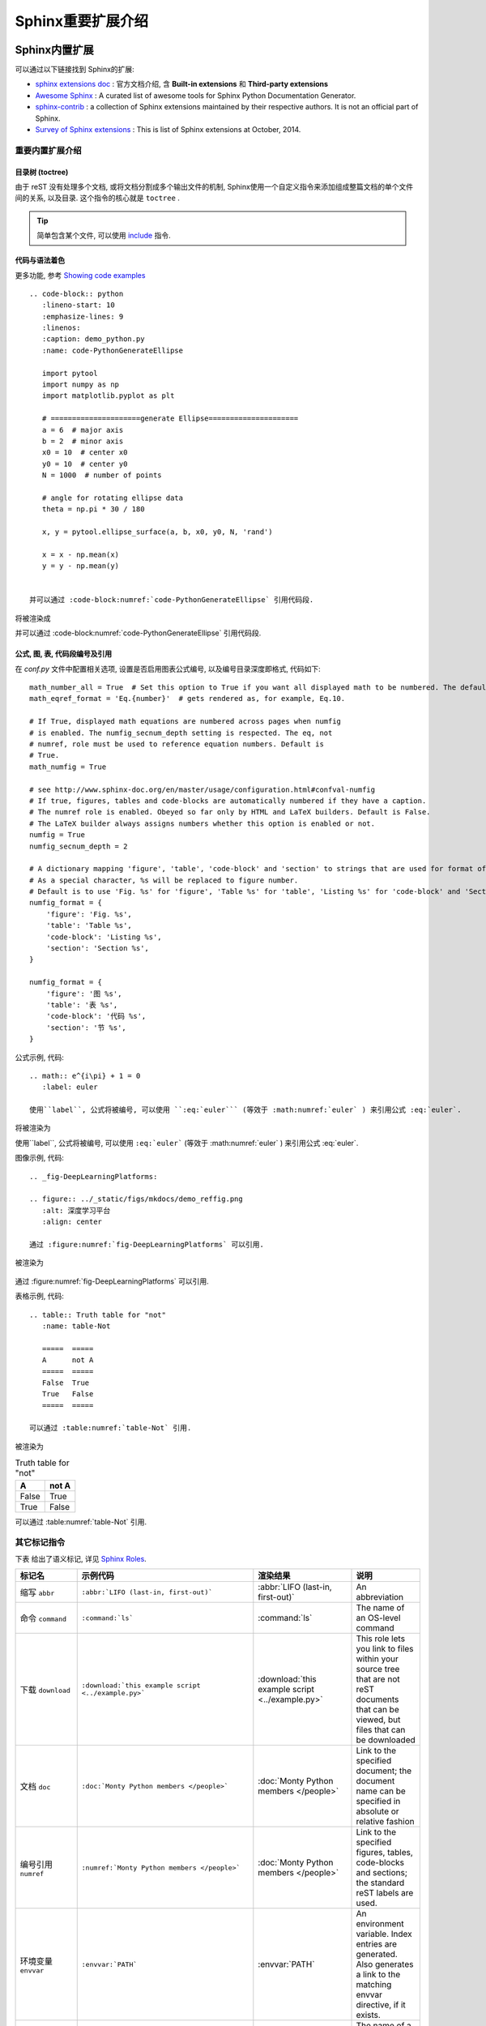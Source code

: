 .. _SphinxExtensionDirectives:

Sphinx重要扩展介绍
=======================

Sphinx内置扩展
------------------------

可以通过以下链接找到 Sphinx的扩展:

- `sphinx extensions doc <http://www.sphinx-doc.org/en/master/usage/extensions/index.html>`_  : 官方文档介绍, 含 **Built-in extensions** 和 **Third-party extensions**
- `Awesome Sphinx <https://github.com/yoloseem/awesome-sphinxdoc>`_ : A curated list of awesome tools for Sphinx Python Documentation Generator.
- `sphinx-contrib <https://bitbucket.org/birkenfeld/sphinx-contrib>`_ : a collection of Sphinx extensions maintained by their respective authors. It is not an official part of Sphinx.
- `Survey of Sphinx extensions <https://sphinxext-survey.readthedocs.io/en/latest/>`_ : This is list of Sphinx extensions at October, 2014.


重要内置扩展介绍
~~~~~~~~~~~~~~~~~~~~~~~


目录树 (toctree)
^^^^^^^^^^^^^^^^^^^^^^^^^^

由于 reST 没有处理多个文档, 或将文档分割成多个输出文件的机制, Sphinx使用一个自定义指令来添加组成整篇文档的单个文件间的关系, 以及目录. 这个指令的核心就是 ``toctree`` .

.. tip:: 简单包含某个文件, 可以使用 `include <http://docutils.sourceforge.net/docs/ref/rst/directives.html#include>`_ 指令.


代码与语法着色
^^^^^^^^^^^^^^^^^^^^^^^^^^

更多功能, 参考 `Showing code examples <http://www.sphinx-doc.org/en/stable/usage/restructuredtext/directives.html#showing-code-examples>`_

::

   .. code-block:: python
      :lineno-start: 10
      :emphasize-lines: 9
      :linenos:
      :caption: demo_python.py
      :name: code-PythonGenerateEllipse

      import pytool
      import numpy as np
      import matplotlib.pyplot as plt

      # =====================generate Ellipse=====================
      a = 6  # major axis
      b = 2  # minor axis
      x0 = 10  # center x0
      y0 = 10  # center y0
      N = 1000  # number of points

      # angle for rotating ellipse data
      theta = np.pi * 30 / 180

      x, y = pytool.ellipse_surface(a, b, x0, y0, N, 'rand')

      x = x - np.mean(x)
      y = y - np.mean(y)


   并可以通过 :code-block:numref:`code-PythonGenerateEllipse` 引用代码段.


将被渲染成



.. code-block:: python
    :lineno-start: 10
    :emphasize-lines: 9
    :linenos:
    :caption: demo_python.py
    :name: code-PythonGenerateEllipse

    import pytool
    import numpy as np
    import matplotlib.pyplot as plt

    # =====================generate Ellipse=====================
    a = 6  # major axis
    b = 2  # minor axis
    x0 = 10  # center x0
    y0 = 10  # center y0
    N = 1000  # number of points

    # angle for rotating ellipse data
    theta = np.pi * 30 / 180

    x, y = pytool.ellipse_surface(a, b, x0, y0, N, 'rand')

    x = x - np.mean(x)
    y = y - np.mean(y)


并可以通过 :code-block:numref:`code-PythonGenerateEllipse` 引用代码段.


公式, 图, 表, 代码段编号及引用
^^^^^^^^^^^^^^^^^^^^^^^^^^^^

在 `conf.py` 文件中配置相关选项, 设置是否启用图表公式编号, 以及编号目录深度即格式, 代码如下::

    math_number_all = True  # Set this option to True if you want all displayed math to be numbered. The default is False.
    math_eqref_format = 'Eq.{number}'  # gets rendered as, for example, Eq.10.

    # If True, displayed math equations are numbered across pages when numfig
    # is enabled. The numfig_secnum_depth setting is respected. The eq, not
    # numref, role must be used to reference equation numbers. Default is
    # True.
    math_numfig = True

    # see http://www.sphinx-doc.org/en/master/usage/configuration.html#confval-numfig
    # If true, figures, tables and code-blocks are automatically numbered if they have a caption.
    # The numref role is enabled. Obeyed so far only by HTML and LaTeX builders. Default is False.
    # The LaTeX builder always assigns numbers whether this option is enabled or not.
    numfig = True
    numfig_secnum_depth = 2

    # A dictionary mapping 'figure', 'table', 'code-block' and 'section' to strings that are used for format of figure numbers.
    # As a special character, %s will be replaced to figure number.
    # Default is to use 'Fig. %s' for 'figure', 'Table %s' for 'table', 'Listing %s' for 'code-block' and 'Section' for 'section'.
    numfig_format = {
        'figure': 'Fig. %s',
        'table': 'Table %s',
        'code-block': 'Listing %s',
        'section': 'Section %s',
    }

    numfig_format = {
        'figure': '图 %s',
        'table': '表 %s',
        'code-block': '代码 %s',
        'section': '节 %s',
    }


公式示例, 代码::

  .. math:: e^{i\pi} + 1 = 0
     :label: euler

  使用``label``, 公式将被编号, 可以使用 ``:eq:`euler``` (等效于 :math:numref:`euler` ) 来引用公式 :eq:`euler`.

将被渲染为

.. math:: e^{i\pi} + 1 = 0
   :label: euler

使用``label``, 公式将被编号, 可以使用 ``:eq:`euler``` (等效于 :math:numref:`euler` ) 来引用公式 :eq:`euler`.


图像示例, 代码::

  .. _fig-DeepLearningPlatforms:

  .. figure:: ../_static/figs/mkdocs/demo_reffig.png
     :alt: 深度学习平台
     :align: center

  通过 :figure:numref:`fig-DeepLearningPlatforms` 可以引用.


被渲染为

.. _fig-DeepLearningPlatforms:

.. figure:: ../_static/figs/mkdocs/demo_reffig.png
   :alt: 深度学习平台
   :align: center

通过 :figure:numref:`fig-DeepLearningPlatforms` 可以引用.


表格示例, 代码::

   .. table:: Truth table for "not"
      :name: table-Not

      =====  =====
      A      not A
      =====  =====
      False  True
      True   False
      =====  =====

   可以通过 :table:numref:`table-Not` 引用.

被渲染为

.. table:: Truth table for "not"
   :name: table-Not

   =====  =====
   A      not A
   =====  =====
   False  True
   True   False
   =====  =====

可以通过 :table:numref:`table-Not` 引用.


其它标记指令
~~~~~~~~~~~~~~~~~


下表 给出了语义标记, 详见 `Sphinx Roles <http://www.sphinx-doc.org/en/master/usage/restructuredtext/roles.html#roles>`_.


+------------------------------+----------------------------------------------------------+-------------------------------------------------+-------------------------------------------------------------------------------------------------------------------------------------------+
| 标记名                       | 示例代码                                                 | 渲染结果                                        | 说明                                                                                                                                      |
+==============================+==========================================================+=================================================+===========================================================================================================================================+
| 缩写 ``abbr``                | ``:abbr:`LIFO (last-in, first-out)```                    | :abbr:`LIFO (last-in, first-out)`               | An abbreviation                                                                                                                           |
+------------------------------+----------------------------------------------------------+-------------------------------------------------+-------------------------------------------------------------------------------------------------------------------------------------------+
| 命令 ``command``             | ``:command:`ls```                                        | :command:`ls`                                   | The name of an OS-level command                                                                                                           |
+------------------------------+----------------------------------------------------------+-------------------------------------------------+-------------------------------------------------------------------------------------------------------------------------------------------+
| 下载 ``download``            | ``:download:`this example script <../example.py>```      | :download:`this example script <../example.py>` | This role lets you link to files within your source tree that are not reST documents that can be viewed, but files that can be downloaded |
+------------------------------+----------------------------------------------------------+-------------------------------------------------+-------------------------------------------------------------------------------------------------------------------------------------------+
| 文档 ``doc``                 | ``:doc:`Monty Python members </people>```                | :doc:`Monty Python members </people>`           | Link to the specified document; the document name can be specified in absolute or relative fashion                                        |
+------------------------------+----------------------------------------------------------+-------------------------------------------------+-------------------------------------------------------------------------------------------------------------------------------------------+
| 编号引用 ``numref``          | ``:numref:`Monty Python members </people>```             | :doc:`Monty Python members </people>`           | Link to the specified figures, tables, code-blocks and sections; the standard reST labels are used.                                       |
+------------------------------+----------------------------------------------------------+-------------------------------------------------+-------------------------------------------------------------------------------------------------------------------------------------------+
| 环境变量 ``envvar``          | ``:envvar:`PATH```                                       | :envvar:`PATH`                                  | An environment variable. Index entries are generated. Also generates a link to the matching envvar directive, if it exists.               |
+------------------------------+----------------------------------------------------------+-------------------------------------------------+-------------------------------------------------------------------------------------------------------------------------------------------+
| 语法标记 ``token``           | ``:token:`math```                                        | :token:`math`                                   | The name of a grammar token (used to create links between productionlist directives).                                                     |
+------------------------------+----------------------------------------------------------+-------------------------------------------------+-------------------------------------------------------------------------------------------------------------------------------------------+
| Python中的关键字 ``keyword`` | ``:keyword:`ls```                                        | :keyword:`print`                                | The name of a keyword in Python. This creates a link to a reference label with that name, if it exists.                                   |
+------------------------------+----------------------------------------------------------+-------------------------------------------------+-------------------------------------------------------------------------------------------------------------------------------------------+
| 选项 ``option``              | ``:option:`-o```                                         | :option:`-o`                                    | A command-line option to an executable program. This generates a link to a option directive, if it exists.                                |
+------------------------------+----------------------------------------------------------+-------------------------------------------------+-------------------------------------------------------------------------------------------------------------------------------------------+
| 图形化标签 ``guilabel``      | ``:guilabel:`ls```                                       | :guilabel:`&Cancel`                             | button, menu, title...                                                                                                                    |
+------------------------------+----------------------------------------------------------+-------------------------------------------------+-------------------------------------------------------------------------------------------------------------------------------------------+
| 按键 ``kbd``                 | ``:kbd:`Control-x Control-f```                           | :kbd:`Control-x Control-f`                      | Mark a sequence of keystrokes                                                                                                             |
+------------------------------+----------------------------------------------------------+-------------------------------------------------+-------------------------------------------------------------------------------------------------------------------------------------------+
| 数学 ``math``                | ``:math:`\alpha```                                       | :math:`\alpha`                                  | 数学公式                                                                                                                                  |
+------------------------------+----------------------------------------------------------+-------------------------------------------------+-------------------------------------------------------------------------------------------------------------------------------------------+
| 公式引用 ``eq``              | ``:eq:`xxx```                                            | :eq:`euler`                                     | The name of an OS-level command                                                                                                           |
+------------------------------+----------------------------------------------------------+-------------------------------------------------+-------------------------------------------------------------------------------------------------------------------------------------------+
| 邮件头 ``mailheader``        | ``:mailheader:`Content-Type```                           | :mailheader:`Content-Type`                      | The name of an OS-level command                                                                                                           |
+------------------------------+----------------------------------------------------------+-------------------------------------------------+-------------------------------------------------------------------------------------------------------------------------------------------+
| make变量 ``makevar``         | ``:makevar:`make```                                      | :makevar:`make`                                 | The name of a make variable                                                                                                               |
+------------------------------+----------------------------------------------------------+-------------------------------------------------+-------------------------------------------------------------------------------------------------------------------------------------------+
| 首页 ``manpage``             | ``:manpage:`ls(1)```                                     | :manpage:`ls(1)`                                | A reference to a Unix manual page including the section                                                                                   |
+------------------------------+----------------------------------------------------------+-------------------------------------------------+-------------------------------------------------------------------------------------------------------------------------------------------+
| 菜单选择 ``menuselection``   | ``:menuselection:`Start --> Programs```                  | :menuselection:`Start --> Programs`             | Menu selection                                                                                                                            |
+------------------------------+----------------------------------------------------------+-------------------------------------------------+-------------------------------------------------------------------------------------------------------------------------------------------+
| 程序 ``program``             | ``:program:`notepad```                                   | :program:`notepad`                              | The name of an executable program                                                                                                         |
+------------------------------+----------------------------------------------------------+-------------------------------------------------+-------------------------------------------------------------------------------------------------------------------------------------------+
| 正则表达式 ``regexp``        | ``:regexp:`/[1-9][0-9]{0,1}/```                          | :regexp:`/[1-9][0-9]{0,1}/`                     | A regular expression. Quotes should not be included.                                                                                      |
+------------------------------+----------------------------------------------------------+-------------------------------------------------+-------------------------------------------------------------------------------------------------------------------------------------------+
| 变量渲染 ``samp``            | ``:samp:`print 1+{variable}`:samp:`print 1+{variable}``` | :samp:`print 1+{variable}`                      | A piece of literal text, such as code. Within the contents, you can use curly braces to indicate a “variable” part, as in file.           |
+------------------------------+----------------------------------------------------------+-------------------------------------------------+-------------------------------------------------------------------------------------------------------------------------------------------+
| PythonPEP ``pep``            | ``:pep:`number#anchor```                                 | ---                                             | A reference to a Python Enhancement Proposal                                                                                              |
+------------------------------+----------------------------------------------------------+-------------------------------------------------+-------------------------------------------------------------------------------------------------------------------------------------------+
| 命令 ``rfc``                 | ``:rfc:`number#anchor```                                 | :rfc:`number#anchor`                            | A reference to an Internet Request for Comments.                                                                                          |
+------------------------------+----------------------------------------------------------+-------------------------------------------------+-------------------------------------------------------------------------------------------------------------------------------------------+
| 定义实例 ``dfn``             | ``:dfn:`person=Person()```                               | :dfn:`person=Person()`                          | Mark the defining instance of a term in the text. (No index entries are generated.)                                                       |
+------------------------------+----------------------------------------------------------+-------------------------------------------------+-------------------------------------------------------------------------------------------------------------------------------------------+
| 文件或目录 ``file``          | ``:file:`/usr/lib/python2.{x}/site-packages```           | :file:`/usr/lib/python2.{x}/site-packages`      | The name of a file or directory. Within the contents, you can use curly braces to indicate a “variable” part                              |
+------------------------------+----------------------------------------------------------+-------------------------------------------------+-------------------------------------------------------------------------------------------------------------------------------------------+
| 新闻组 ``newsgroup``         | ``:newsgroup:`aaa bbb```                                 | :newsgroup:`aaa bbb`                            | The name of a Usenet newsgroup.                                                                                                           |
+------------------------------+----------------------------------------------------------+-------------------------------------------------+-------------------------------------------------------------------------------------------------------------------------------------------+



下面给出了新增的一些替换指令, 详见 `Sphinx Roles Substitutions <http://www.sphinx-doc.org/en/master/usage/restructuredtext/roles.html#substitutions>`_.


- 发布: ``|release|`` 被渲染为 |release|
- 版本: ``|version|`` 被渲染为 |version|
- 日期: ``|today|`` 被渲染为 |today|



More domains
^^^^^^^^^^^^^^^^^^

The sphinx-contrib repository contains more domains available as extensions; currently Ada, CoffeeScript, Erlang, HTTP, Lasso, MATLAB, PHP, and Ruby domains. Also available are domains for Chapel, Common Lisp, dqn, Go, Jinja, Operation, and Scala. Refer to `Sphinx More domains <http://www.sphinx-doc.org/en/master/usage/restructuredtext/domains.html#more-domains>`_.



第三方扩展
---------------------------------

第三方扩展简介及安装
~~~~~~~~~~~~~~~~~~~~~

如下扩展可以通过类似 ``pip install extensions_name`` 的命令安装, 在 `conf.py` 文件中的 ``extensions`` 中加入该扩展, 以下不在赘述.



推荐使用的第三方扩展
~~~~~~~~~~~~~~~~~~~~


.. _SubSubSection_SphinxcontribProof:

sphinxcontrib-proof
^^^^^^^^^^^^^^^^^^^^^

`sphinxcontrib-proof <https://sphinxcontrib-proof.readthedocs.io/en/latest/>`_  提供定理, 定义, 证明等支持. 在 `conf.py` 文件中的 ``extensions`` 中加入该扩展 ( ``sphinxcontrib.proof`` ) .

然后在 `_static` 目录下新建 `proof.css` 和 `proof.js` 两个文件, 加入如下内容, 你可以自己定义其它的样式.

`proof.css` ::

    .proof {
      margin-top: 1em;
      margin-bottom: 1em;
    }

    /* Titles */
    .proof .proof-title {
      background-color: #0000EE;
      border: 1px solid #86989b;
      color: white;
      font-size: 120%;
      }

    /* Content */
    .proof-content {
      border: 1px solid #9fb1b4;
      background-color: #F0F8FF;
      padding: 0.5em 1em;
    }


    /* Toggle proof */
    .proof-type-proof > .proof-title {
        display: block;
        clear: both;
    }

    .proof-type-proof > .proof-title:after {
        content: " ▼";
    }

    .proof-type-proof > .proof-title.open:after {
        content: " ▲";
    }

`proof.js` ::

      $(document).ready(function() {
          $(".proof-type-proof > *").hide();
          $(".proof-type-proof .proof-title").show();
          $(".proof-type-proof .proof-title").click(function() {
              $(this).parent().children().not(".proof-title").toggle(400);
              $(this).parent().children(".proof-title").toggleClass("open");
          })
      });



使用举例::

    .. _righttriangle:

    .. proof:definition:: Right triangle

       A *right triangle* is a triangle in which one angle is a right angle.

    .. _pythagorean:

    .. proof:theorem:: Pythagorean theorem

       In a :ref:`righttriangle`, the square of the hypotenuse is equal to the sum of the squares of the other two sides.

    .. _proof:

    .. proof:proof::

       The proof is left to the reader.

    You can label and reference definition and theorems (e.g. :numref:`theorem {number} <pythagorean>`). You can also reference proofs (see the :ref:`proof of the Pythagorean theorem <proof>`).


代码将被渲染为

.. _righttriangle:

.. proof:definition:: Right triangle

   A *right triangle* is a triangle in which one angle is a right angle.

.. _pythagorean:

.. proof:theorem:: Pythagorean theorem

   In a :ref:`righttriangle`, the square of the hypotenuse is equal to the sum of the squares of the other two sides.

.. _proof:

.. proof:proof::

   The proof is left to the reader.

You can label and reference definition and theorems (e.g. :numref:`theorem {number} <pythagorean>`). You can also reference proofs (see the :ref:`proof of the Pythagorean theorem <proof>`).


图表编号
^^^^^^^^^^^^^^^^^

借用 jterrace 的论文模版 `sphinxtr <http://jterrace.github.io/sphinxtr/>`_ 中的 ``numfig`` 可以实现. 从 `这里 <https://github.com/jterrace/sphinxtr>`_ 下载源码, 将其中的 `sphinxtr` 放到你的文档源码根目录下, 然后 `conf.py` 添加

.. code-block:: python
   :caption: Code Blocks can have captions.
   :linenos:
   :emphasize-lines: 1,20-22

    sys.path.insert(0, os.path.join(os.path.abspath(os.path.dirname(__file__)), 'extensions'))

    extensions = [
      'sphinx.ext.autodoc',
      'sphinx.ext.doctest',
      'sphinx.ext.intersphinx',
      'sphinx.ext.todo',
      'sphinx.ext.coverage',
      # 'sphinx.ext.imgmath',
      # 'sphinx.ext.mathjax',
      'sphinxcontrib.katex',
      'sphinxcontrib.proof',  # https://framagit.org/spalax/sphinxcontrib-proof/
      'sphinxcontrib.bibtex',  # https://sphinxcontrib-bibtex.readthedocs.io/en/latest/
      'sphinxcontrib.seqdiag',  # http://blockdiag.com/en/
      'sphinx.ext.ifconfig',
      # 'sphinx.ext.viewcode',
      # 'sphinx.ext.githubpages',
      # 'rst2pdf.pdfbuilder',
      # 'sphinx.ext.napoleon',
      'numequ',  # https://github.com/jterrace/sphinxtr/tree/master/extensions
      'numfig',  # https://github.com/jterrace/sphinxtr/tree/master/extensions
      'subfig',  # https://github.com/jterrace/sphinxtr/tree/master/extensions
    ]

    math_numfig = True
    number_figures = True
    figure_caption_prefix = 'Figure'


比如, 这里通过如下代码插入图片:

::

  .. _fig-testFigureNumber:

  .. figure:: ../_static/figs/logo.*
      :alt: Test Figure Number
      :width: 30%
      :align: center

      Test Figure Number

代码将被渲染为

.. figure:: ../_static/figs/logo.*
    :alt: Test Figure Number
    :width: 100%
    :align: center

    Test Figure Number


在其它地方可以通过 ``:num:`fig-testFigureNumber``` 引用,  :ref:`fig-testFigureNumber` .



.. hint:: 新的Sphinx已经支持对数学公式, 图, 表, 代码段进行编号及引用, 建议使用.


.. _SubSubSection_SphinxcontribBibtex:

sphinxcontrib-bibtex
^^^^^^^^^^^^^^^^^^^^^

在 Sphinx中可以使用 `BibTex <http://www.bibtex.org/>`_  , 通过 ``pip install sphinxcontrib-bibtex`` 安装扩展, 并在 `conf.py` 中添加该扩展 ``sphinxcontrib.bibtex`` , 官方文档在 `这里 <https://sphinxcontrib-bibtex.readthedocs.io/en/latest/usage.html>`_ .

然后, 新建 `reference.rst` , 加入如下代码:

.. code-block:: rst
   :caption: reference.rst.
   :linenos:
   :emphasize-lines: 3,5

   .. bibliography:: ./refs.bib
       :list: enumerated
       :start: 1

假如 `refs.bib` 文件中的内容如下:

::

    @Proceedings{1993:PatiOMP,
    author={Y. C. {Pati} and R. {Rezaiifar} and P. S. {Krishnaprasad}},
    booktitle={Proceedings of 27th Asilomar Conference on Signals, Systems and Computers},
    title={Orthogonal matching pursuit: recursive function approximation with applications to wavelet decomposition},
    year={1993},
    volume={},
    number={},
    pages={40-44 vol.1},
    doi={10.1109/ACSSC.1993.342465},
    ISSN={1058-6393},
    month={Nov},
  }


  @article{2003JChPh.118.6720W,
     author = {{Wu}, Y. and {Batista}, V.~S.},
      title = "{Matching-pursuit for simulations of quantum processes}",
    journal = {\jcp},
   keywords = {Tunneling traversal time quantum Zeno dynamics, Foundations of quantum mechanics, measurement theory, Fourier analysis, Integral transforms},
       year = 2003,
      month = apr,
     volume = 118,
      pages = {6720-6724},
        doi = {10.1063/1.1560636},
     adsurl = {http://adsabs.harvard.edu/abs/2003JChPh.118.6720W},
    adsnote = {Provided by the SAO/NASA Astrophysics Data System}
  }

可以通过 ``:cite:`1993:PatiOMP` , :cite:`2003JChPh.118.6720W``` 来引用, 即 :cite:`1993:PatiOMP` , :cite:`2003JChPh.118.6720W` . 如果一次性引用多个文献, 可以用逗号分开, 但不要有空格, 比如这样 ``:cite:`1993:PatiOMP,2003JChPh.118.6720W``` 得到 :cite:`1993:PatiOMP,2003JChPh.118.6720W` .

.. hint::
    如果你想自定义参考文献引用格式, 可以通过 ``pip install pybtex`` 安装 `pybtex <https://docs.pybtex.org/api/plugins.html>`_ , 然后参考 `这里 <https://sphinxcontrib-bibtex.readthedocs.io/en/latest/usage.html#custom-formatting-sorting-and-labelling>`_ 或者下面的讲述配置使用.


.. note::
    ``pybtex`` 提示: 安装好 pybtex 后, 若想在你的文档工程中使用, 需要在 `conf.py` 文件中添加该扩展, 即 ``extensions = ['pybtex']`` , 然后你就可以使用了, 在 ``.. bibliography:: ./refs.bib`` 里添加 ``:style: unsrt`` 即可以更改文献引用格式.

    .. code-block:: rst
       :caption: reference.rst.
       :linenos:
       :emphasize-lines: 2

       .. bibliography:: ./refs.bib
          :style: unsrt

    注意, 如果添加 ``list`` 或 ``start`` 等域, 不能正常渲染, 不能跳转!

sphinxcontrib-xxxdiag
^^^^^^^^^^^^^^^^^^^^^

``xxxdiag`` 包含以下几种类型:

- ``blockdiag`` : `blockdiag <http://blockdiag.com/en/blockdiag/index.html>`_
- ``seqdiag`` : `seqdiag <http://blockdiag.com/en/seqdiag/index.html>`_
- ``actdiag`` : `actdiag <http://blockdiag.com/en/actdiag/index.html>`_
- ``nwdiag`` : `nwdiag <http://blockdiag.com/en/nwdiag/index.html>`_


通过 ``pip install sphinxcontrib-xxxdiag`` 安装扩展, 并在 `conf.py` 中添加该扩展 ``sphinxcontrib.xxxdiag`` , 官方文档在 `这里 <http://blockdiag.com/en/>`_ .

举例: 如

原始代码

::

    .. blockdiag::

     blockdiag {
       blockdiag -> generates -> "block-diagrams";
       blockdiag -> is -> "very easy!";

       blockdiag [color = "greenyellow"];
       "block-diagrams" [color = "pink"];
       "very easy!" [color = "orange"];
     }

渲染结果

.. blockdiag::

   blockdiag {
     blockdiag -> generates -> "block-diagrams";
     blockdiag -> is -> "very easy!";

     blockdiag [color = "greenyellow"];
     "block-diagrams" [color = "pink"];
     "very easy!" [color = "orange"];
   }


原始代码

::

  .. seqdiag::

   seqdiag {
     seqdiag -> "sequence-diagrams" [label = "generates"];
     seqdiag --> "is very easy!";
   }

渲染结果

.. seqdiag::

   seqdiag {
     seqdiag -> "sequence-diagrams" [label = "generates"];
     seqdiag --> "is very easy!";
   }


原始代码

::

  .. actdiag::

     actdiag {
       write -> convert -> image

       lane user {
          label = "User"
          write [label = "Writing reST"];
          image [label = "Get diagram IMAGE"];
       }
       lane actdiag {
          convert [label = "Convert reST to Image"];
       }
     }

渲染结果

.. actdiag::

   actdiag {
     write -> convert -> image

     lane user {
        label = "User"
        write [label = "Writing reST"];
        image [label = "Get diagram IMAGE"];
     }
     lane actdiag {
        convert [label = "Convert reST to Image"];
     }
   }

原始代码

::

  .. nwdiag::

     nwdiag {
       network dmz {
           address = "210.x.x.x/24"

           web01 [address = "210.x.x.1"];
           web02 [address = "210.x.x.2"];
       }
       network internal {
           address = "172.x.x.x/24";

           web01 [address = "172.x.x.1"];
           db01;
           app01;
       }
     }

渲染结果

.. nwdiag::

   nwdiag {
     network dmz {
         address = "210.x.x.x/24"

         web01 [address = "210.x.x.1"];
         web02 [address = "210.x.x.2"];
     }
     network internal {
         address = "172.x.x.x/24";

         web01 [address = "172.x.x.1"];
         db01;
         app01;
     }
   }
